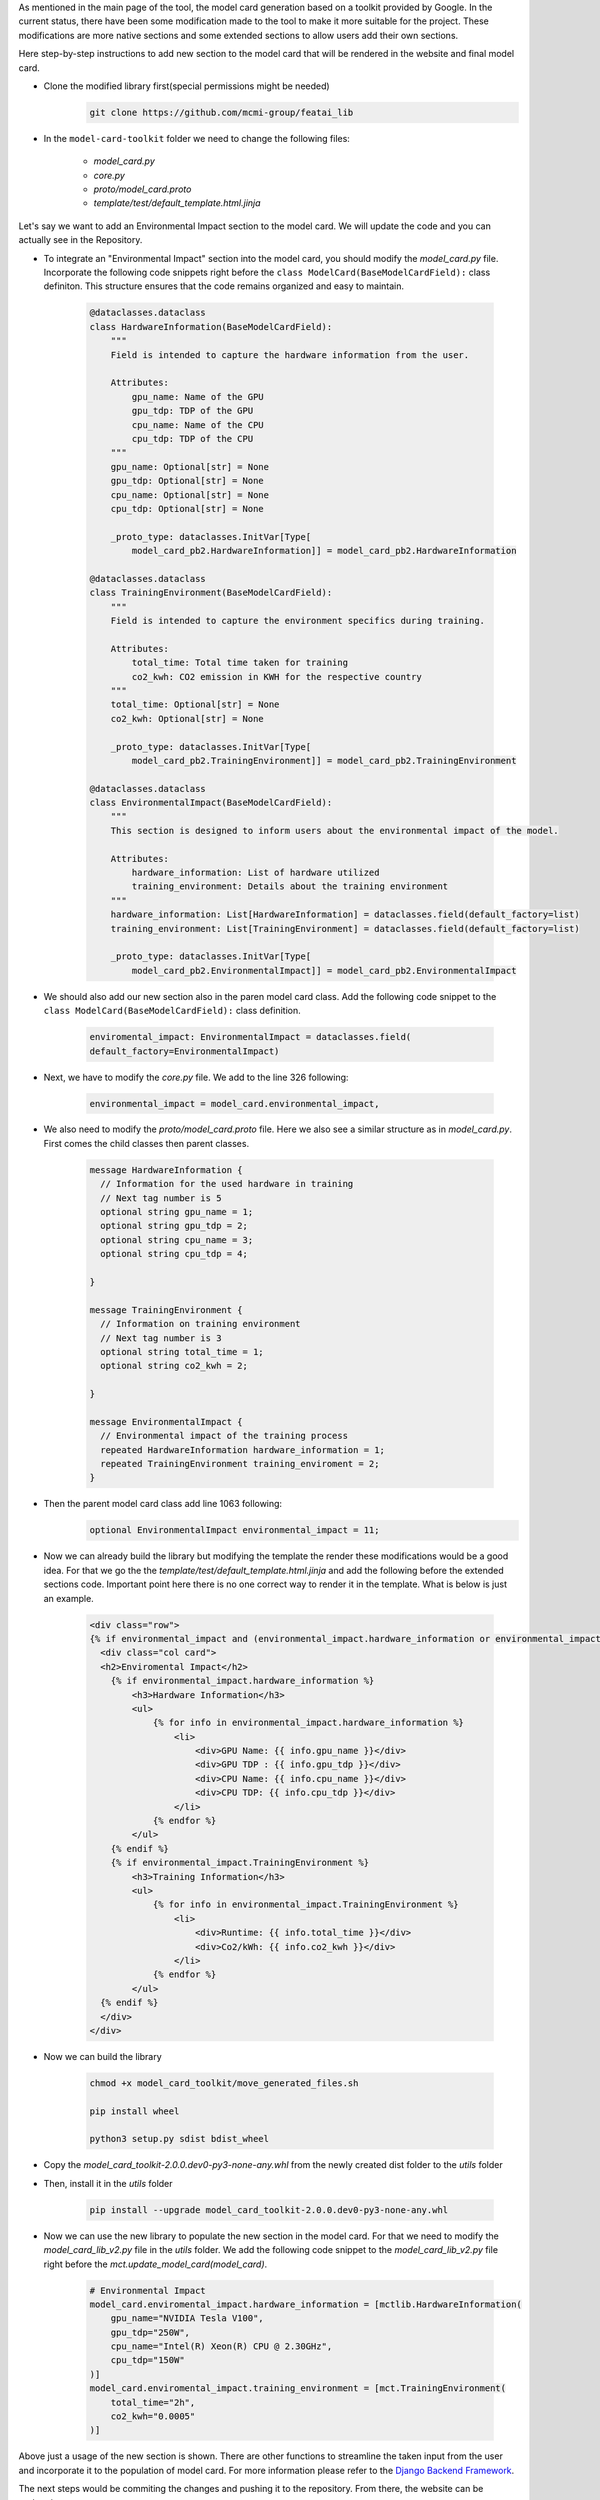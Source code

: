 As mentioned in the main page of the tool, the model card generation based on a toolkit provided by Google.
In the current status, there have been some modification made to the tool to make it more suitable for the project.
These modifications are more native sections and some extended sections to allow users add their own sections.

Here step-by-step instructions to add new section to the model card that will be rendered in the website and final model card.

- Clone the modified library first(special permissions might be needed)
    .. code-block:: bash
   
      git clone https://github.com/mcmi-group/featai_lib

- In the ``model-card-toolkit`` folder we need to change the following files:

    - `model_card.py`
    - `core.py`
    - `proto/model_card.proto`
    - `template/test/default_template.html.jinja`


Let's say we want to add an Environmental Impact section to the model card. We will update the code and you can actually see in the Repository.



- To integrate an "Environmental Impact" section into the model card, you should modify the `model_card.py` file. Incorporate the following code snippets right before the ``class ModelCard(BaseModelCardField):`` class definiton. This structure ensures that the code remains organized and easy to maintain.

    .. code-block:: python

        @dataclasses.dataclass
        class HardwareInformation(BaseModelCardField):
            """
            Field is intended to capture the hardware information from the user.

            Attributes:
                gpu_name: Name of the GPU
                gpu_tdp: TDP of the GPU
                cpu_name: Name of the CPU
                cpu_tdp: TDP of the CPU
            """
            gpu_name: Optional[str] = None
            gpu_tdp: Optional[str] = None
            cpu_name: Optional[str] = None
            cpu_tdp: Optional[str] = None

            _proto_type: dataclasses.InitVar[Type[
                model_card_pb2.HardwareInformation]] = model_card_pb2.HardwareInformation

        @dataclasses.dataclass
        class TrainingEnvironment(BaseModelCardField):
            """
            Field is intended to capture the environment specifics during training.

            Attributes:
                total_time: Total time taken for training
                co2_kwh: CO2 emission in KWH for the respective country
            """
            total_time: Optional[str] = None
            co2_kwh: Optional[str] = None

            _proto_type: dataclasses.InitVar[Type[
                model_card_pb2.TrainingEnvironment]] = model_card_pb2.TrainingEnvironment

        @dataclasses.dataclass
        class EnvironmentalImpact(BaseModelCardField):
            """
            This section is designed to inform users about the environmental impact of the model.

            Attributes:
                hardware_information: List of hardware utilized
                training_environment: Details about the training environment
            """
            hardware_information: List[HardwareInformation] = dataclasses.field(default_factory=list)
            training_environment: List[TrainingEnvironment] = dataclasses.field(default_factory=list)

            _proto_type: dataclasses.InitVar[Type[
                model_card_pb2.EnvironmentalImpact]] = model_card_pb2.EnvironmentalImpact

- We should also add our new section also in the paren model card class. Add the following code snippet to the ``class ModelCard(BaseModelCardField):`` class definition.

    .. code-block:: python

        enviromental_impact: EnvironmentalImpact = dataclasses.field(
        default_factory=EnvironmentalImpact)

- Next, we have to modify the `core.py` file. We add to the line 326 following:
  
    .. code-block:: python

        environmental_impact = model_card.environmental_impact,  

- We also need to modify the `proto/model_card.proto` file. Here we also see a similar structure as in `model_card.py`. First comes the child classes then parent classes.

    .. code-block:: proto

        message HardwareInformation {
          // Information for the used hardware in training
          // Next tag number is 5
          optional string gpu_name = 1;
          optional string gpu_tdp = 2;
          optional string cpu_name = 3;
          optional string cpu_tdp = 4;

        }

        message TrainingEnvironment {
          // Information on training environment 
          // Next tag number is 3
          optional string total_time = 1;
          optional string co2_kwh = 2;

        }

        message EnvironmentalImpact {
          // Environmental impact of the training process
          repeated HardwareInformation hardware_information = 1;
          repeated TrainingEnvironment training_enviroment = 2;
        }

- Then the parent model card class add line 1063 following:
    .. code-block:: proto

       optional EnvironmentalImpact environmental_impact = 11;

- Now we can already build the library but modifying the template the render these modifications would be a good idea. For that we go the the `template/test/default_template.html.jinja` and add the following before the extended sections code. Important point here there is no one correct way to render it in the template. What is below is just an example.
  
    .. code-block:: jinja

       <div class="row">
       {% if environmental_impact and (environmental_impact.hardware_information or environmental_impact.training_environment)%}
         <div class="col card">
         <h2>Enviromental Impact</h2>
           {% if environmental_impact.hardware_information %}
               <h3>Hardware Information</h3>
               <ul>
                   {% for info in environmental_impact.hardware_information %}
                       <li>
                           <div>GPU Name: {{ info.gpu_name }}</div>
                           <div>GPU TDP : {{ info.gpu_tdp }}</div>
                           <div>CPU Name: {{ info.cpu_name }}</div>
                           <div>CPU TDP: {{ info.cpu_tdp }}</div>
                       </li>
                   {% endfor %}
               </ul>
           {% endif %}
           {% if environmental_impact.TrainingEnvironment %}
               <h3>Training Information</h3>
               <ul>
                   {% for info in environmental_impact.TrainingEnvironment %}
                       <li>
                           <div>Runtime: {{ info.total_time }}</div>
                           <div>Co2/kWh: {{ info.co2_kwh }}</div>
                       </li>
                   {% endfor %}
               </ul>
         {% endif %}  
         </div>
       </div>      

- Now we can build the library
    
    .. code-block:: bash
    
        chmod +x model_card_toolkit/move_generated_files.sh

        pip install wheel

        python3 setup.py sdist bdist_wheel

- Copy the `model_card_toolkit-2.0.0.dev0-py3-none-any.whl` from the newly created dist folder to the `utils` folder

- Then, install it in the `utils` folder

    .. code-block:: bash

        pip install --upgrade model_card_toolkit-2.0.0.dev0-py3-none-any.whl

- Now we can use the new library to populate the new section in the model card. For that we need to modify the `model_card_lib_v2.py` file in the `utils` folder. We add the following code snippet to the `model_card_lib_v2.py` file right before the `mct.update_model_card(model_card)`.

    .. code-block:: python

        # Environmental Impact
        model_card.enviromental_impact.hardware_information = [mctlib.HardwareInformation(
            gpu_name="NVIDIA Tesla V100",
            gpu_tdp="250W",
            cpu_name="Intel(R) Xeon(R) CPU @ 2.30GHz",
            cpu_tdp="150W"
        )]
        model_card.enviromental_impact.training_environment = [mct.TrainingEnvironment(
            total_time="2h",
            co2_kwh="0.0005"
        )]
 

Above just a usage of the new section is shown. There are other functions to streamline the taken input from the user and incorporate it to the population of model card. For more information please refer to the `Django Backend Framework <backend/django_backend.rst>`_.


The next steps would be commiting the changes and pushing it to the repository. From there, the website can be updated.  

Customization of the core library only needed when a native section needed to be added. However, customization of the jinja template may be needed more frequent.
